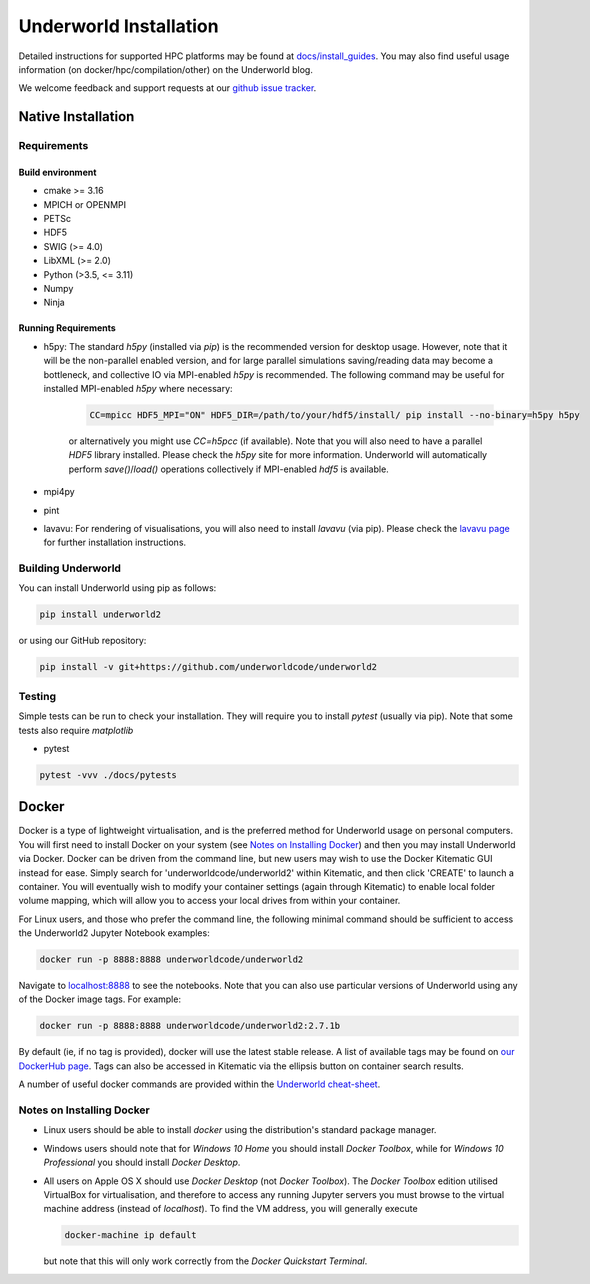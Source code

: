 Underworld Installation
=======================

Detailed instructions for supported HPC platforms may be found at `docs/install_guides
<https://github.com/underworldcode/underworld2/tree/master/docs/install_guides>`_. You may also find useful usage information (on docker/hpc/compilation/other) on the Underworld blog.

We welcome feedback and support requests at our `github issue tracker <https://github.com/underworldcode/underworld2/issues>`_.

Native Installation
-------------------

Requirements
~~~~~~~~~~~~

Build environment
*****************

* cmake >= 3.16
* MPICH or OPENMPI
* PETSc
* HDF5  
* SWIG (>= 4.0) 
* LibXML (>= 2.0)
* Python (>3.5, <= 3.11) 
* Numpy
* Ninja

Running Requirements
********************

* h5py: The standard `h5py` (installed via `pip`) is the recommended version for desktop usage. However, note that it will be the non-parallel enabled version, and for large parallel simulations saving/reading data may become a bottleneck, and collective IO via MPI-enabled `h5py` is recommended. The following command may be useful for installed MPI-enabled `h5py` where necessary:

   .. code:: bash

      CC=mpicc HDF5_MPI="ON" HDF5_DIR=/path/to/your/hdf5/install/ pip install --no-binary=h5py h5py

   or alternatively you might use `CC=h5pcc` (if available). Note that you will also need to have a parallel `HDF5` library installed. Please check the `h5py` site for more information. Underworld will automatically perform `save()`/`load()` operations collectively if MPI-enabled `hdf5` is available. 

* mpi4py
* pint
* lavavu: For rendering of visualisations, you will also need to install `lavavu` (via pip). Please check the `lavavu page <https://github.com/lavavu/LavaVu>`_ for further installation instructions. 


Building Underworld
~~~~~~~~~~~~~~~~~~~~

You can install Underworld using pip as follows:

.. code:: bash

   pip install underworld2

or using our GitHub repository:

.. code:: bash

   pip install -v git+https://github.com/underworldcode/underworld2


Testing
~~~~~~~

Simple tests can be run to check your installation. They will require you to install *pytest* (usually via pip).
Note that some tests also require *matplotlib*

* pytest

.. code:: bash

   pytest -vvv ./docs/pytests


Docker
------

Docker is a type of lightweight virtualisation, and is the preferred method for Underworld usage on personal computers. You will first need to install Docker on your system (see `Notes on Installing Docker`_) and then you may install Underworld via Docker. Docker can be driven from the command line, but new users may wish to use the Docker Kitematic GUI instead for ease. Simply search for 'underworldcode/underworld2' within Kitematic, and then click 'CREATE' to launch a container. You will eventually wish to modify your container settings (again through Kitematic) to enable local folder volume mapping, which will allow you to access your local drives from within your container.

For Linux users, and those who prefer the command line, the following minimal command should be sufficient to access the Underworld2 Jupyter Notebook examples:

.. code:: bash

   docker run -p 8888:8888 underworldcode/underworld2

Navigate to `localhost:8888 <localhost:8888>`_ to see the notebooks. Note that you can also use particular versions of Underworld using any of the Docker image tags. For example:

.. code:: bash

   docker run -p 8888:8888 underworldcode/underworld2:2.7.1b

By default (ie, if no tag is provided), docker will use the latest stable release. A list of available tags may be found on `our DockerHub page <https://hub.docker.com/r/underworldcode/underworld2/tags>`_. Tags can also be accessed in Kitematic via the ellipsis button on container search results. 

A number of useful docker commands are provided within the `Underworld cheat-sheet <https://github.com/underworldcode/underworld2/tree/master/docs/cheatsheet/cheatsheet.pdf>`_.

Notes on Installing Docker
~~~~~~~~~~~~~~~~~~~~~~~~~~

- Linux users should be able to install *docker* using the distribution's standard package manager. 
- Windows users should note that for *Windows 10 Home* you should install *Docker Toolbox*, while for *Windows 10 Professional* you should install *Docker Desktop*.  
- All users on Apple OS X should use *Docker Desktop* (not *Docker Toolbox*). The *Docker Toolbox* edition utilised VirtualBox for virtualisation, and therefore to access any running Jupyter servers you must browse to the virtual machine address (instead of *localhost*). To find the VM address, you will generally execute

  .. code:: bash

     docker-machine ip default

  but note that this will only work correctly from the *Docker Quickstart Terminal*.

